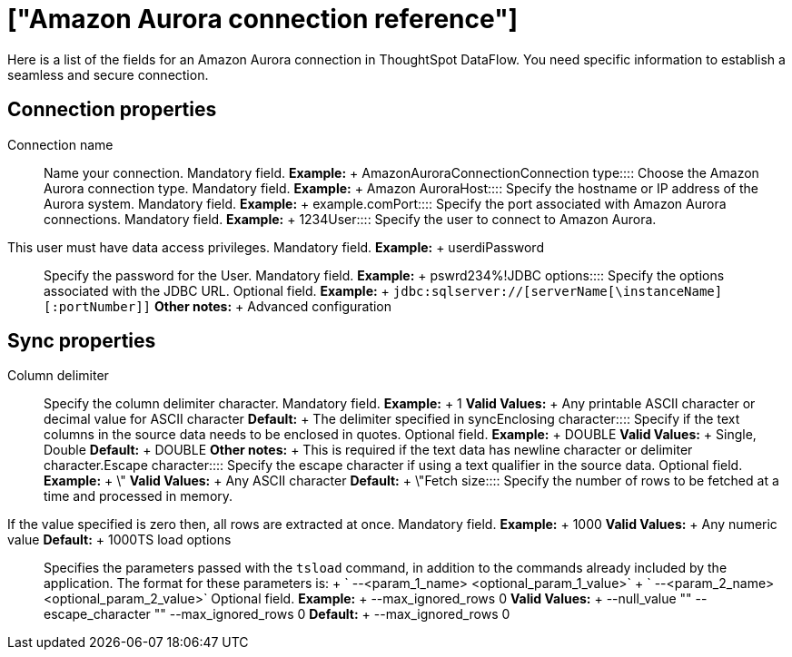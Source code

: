 = ["Amazon Aurora connection reference"]
:last_updated: 07/16/2020
:permalink: /:collection/:path.html
:sidebar: mydoc_sidebar
:summary: Learn about the fields used to create an Amazon Aurora connection with ThoughtSpot DataFlow.

Here is a list of the fields for an Amazon Aurora connection in ThoughtSpot DataFlow.
You need specific information to establish a seamless and secure connection.

== Connection properties
+++<dlentry id="dataflow-amazon-aurora-conn-connection-name">+++Connection name:::: Name your connection. Mandatory field. *Example:* + AmazonAuroraConnection+++</dlentry>++++++<dlentry id="dataflow-amazon-aurora-conn-connection-type">+++Connection type:::: Choose the Amazon Aurora connection type. Mandatory field. *Example:* + Amazon Aurora+++</dlentry>++++++<dlentry id="dataflow-amazon-aurora-conn-host">+++Host:::: Specify the hostname or IP address of the Aurora system. Mandatory field. *Example:* + example.com+++</dlentry>++++++<dlentry id="dataflow-amazon-aurora-conn-port">+++Port:::: Specify the port associated with Amazon Aurora connections. Mandatory field. *Example:* + 1234+++</dlentry>++++++<dlentry id="dataflow-amazon-aurora-conn-user">+++User::::
Specify the user to connect to Amazon Aurora.
This user must have data access privileges. Mandatory field. *Example:* + userdi+++</dlentry>++++++<dlentry id="dataflow-amazon-aurora-conn-password">+++Password:::: Specify the password for the User. Mandatory field. *Example:* + pswrd234%!+++</dlentry>++++++<dlentry id="dataflow-amazon-aurora-conn-jdbc-options">+++JDBC options:::: Specify the options associated with the JDBC URL. Optional field. *Example:* + `jdbc:sqlserver://[serverName[\instanceName][:portNumber]]` *Other notes:* + Advanced configuration+++</dlentry>+++

== Sync properties
+++<dlentry id="dataflow-amazon-aurora-sync-column-delimiter">+++Column delimiter:::: Specify the column delimiter character. Mandatory field. *Example:* + 1 *Valid Values:* + Any printable ASCII character or decimal value for ASCII character *Default:* + The delimiter specified in sync+++</dlentry>++++++<dlentry id="dataflow-amazon-aurora-sync-enclosing-character">+++Enclosing character:::: Specify if the text columns in the source data needs to be enclosed in quotes. Optional field. *Example:* + DOUBLE *Valid Values:* + Single, Double *Default:* + DOUBLE *Other notes:* + This is required if the text data has newline character or delimiter character.+++</dlentry>++++++<dlentry id="dataflow-amazon-aurora-sync-escape-character">+++Escape character:::: Specify the escape character if using a text qualifier in the source data. Optional field. *Example:* + \" *Valid Values:* + Any ASCII character *Default:* + \"+++</dlentry>++++++<dlentry id="dataflow-amazon-aurora-sync-fetch-size">+++Fetch size::::
Specify the number of rows to be fetched at a time and processed in memory.
If the value specified is zero then, all rows are extracted at once. Mandatory field. *Example:* + 1000 *Valid Values:* + Any numeric value *Default:* + 1000+++</dlentry>++++++<dlentry id="dataflow-amazon-aurora-sync-ts-load-options">+++TS load options::::
Specifies the parameters passed with the `tsload` command, in addition to the commands already included by the application.
The format for these parameters is: + ` --<param_1_name> <optional_param_1_value>` + ` --<param_2_name> <optional_param_2_value>` Optional field. *Example:* + --max_ignored_rows 0 *Valid Values:* + --null_value "" --escape_character "" --max_ignored_rows 0 *Default:* + --max_ignored_rows 0+++</dlentry>+++
